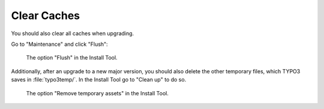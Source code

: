 ﻿.. include:: ../../Includes.txt


.. _remove-temporary-cache-files:

============
Clear Caches
============

You should also clear all caches when upgrading.

Go to "Maintenance" and click "Flush":

.. figure:: ../../Images/ManualScreenshots/Important-Actions-Clear-All-Cache.png
   :class: with-shadow
   :alt: Flush Caches

   The option "Flush" in the Install Tool.

Additionally, after an upgrade to a new major version, you should also delete
the other temporary files, which TYPO3 saves in :file:`typo3temp/`. In the
Install Tool go to "Clean up" to do so.

.. figure:: ../../Images/ManualScreenshots/Remove-Temporary-Assets.png
   :class: with-shadow
   :alt: Remove temporary assets.

   The option "Remove temporary assets" in the Install Tool.
